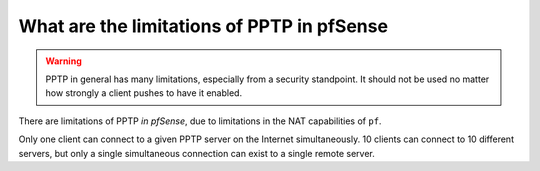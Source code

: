 What are the limitations of PPTP in pfSense
===========================================

.. warning:: PPTP in general has many limitations, especially from a security
   standpoint. It should not be used no matter how strongly a client pushes to
   have it enabled.

There are limitations of PPTP *in pfSense*, due to limitations in the NAT
capabilities of ``pf``.

Only one client can connect to a given PPTP server on the Internet
simultaneously. 10 clients can connect to 10 different servers, but only a
single simultaneous connection can exist to a single remote server.
